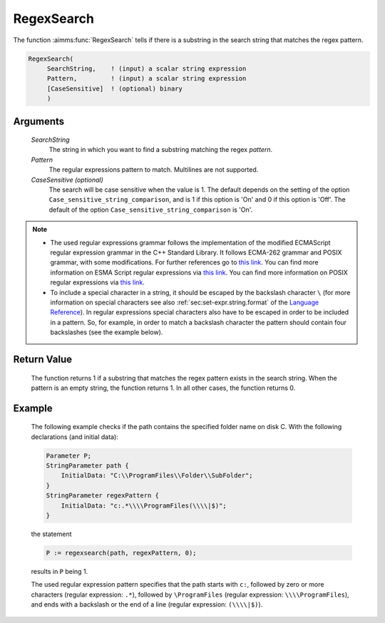 .. aimms:function:: RegexSearch(SearchString, Pattern[, CaseSensitive])

.. _RegexSearch:

RegexSearch
===========

The function :aimms:func:`RegexSearch` tells if there is a substring in the search
string that matches the regex pattern.

.. code-block:: aimms

    RegexSearch(
         SearchString,    ! (input) a scalar string expression
         Pattern,         ! (input) a scalar string expression
         [CaseSensitive]  ! (optional) binary
         )

Arguments
---------

    *SearchString*
        The string in which you want to find a substring matching the regex
        *pattern*.

    *Pattern*
        The regular expressions pattern to match. Multilines are not supported.

    *CaseSensitive (optional)*
        The search will be case sensitive when the value is 1. The default
        depends on the setting of the option ``Case_sensitive_string_comparison``, and is 1 if this option is 'On'
        and 0 if this option is 'Off'. The default of the option ``Case_sensitive_string_comparison`` is 'On'.

.. note::

    -  The used regular expressions grammar follows the implementation of
       the modified ECMAScript regular expression grammar in the C++
       Standard Library. It follows ECMA-262 grammar and POSIX grammar,
       with some modifications. For further references go to `this link <https://en.cppreference.com/w/cpp/regex/ecmascript>`__. 
       You can find more information on ESMA Script regular expressions
       via `this link <https://ecma-international.org/ecma-262/#sec-regexp-regular-expression-objects>`__.
       You can find more information on POSIX regular expressions via `this link <http://pubs.opengroup.org/onlinepubs/9699919799/basedefs/V1_chap09.html#tag_09_03>`__.

    -  To include a special character in a string, it should be escaped by
       the backslash character ``\`` (for more information on special
       characters see also :ref:`sec:set-expr.string.format` of the `Language Reference <https://documentation.aimms.com/language-reference/index.html>`__). In
       regular expressions special characters also have to be escaped in
       order to be included in a pattern. So, for example, in order to match
       a backslash character the pattern should contain four backslashes
       (see the example below).

Return Value
------------

    The function returns 1 if a substring that matches the regex pattern
    exists in the search string. When the pattern is an empty string, the
    function returns 1. In all other cases, the function returns 0.

Example
-------

    The following example checks if the path contains the specified folder
    name on disk C. With the following declarations (and initial data):

    .. code-block:: aimms

                Parameter P;
                StringParameter path {
                    InitialData: "C:\\ProgramFiles\\Folder\\SubFolder";
                }
                StringParameter regexPattern {
                    InitialData: "c:.*\\\\ProgramFiles(\\\\|$)";
                }

    the statement 

    .. code-block:: aimms

                P := regexsearch(path, regexPattern, 0);

    results in ``P`` being 1.
	
    The used regular expression pattern specifies that the path starts
    with ``c:``, followed by zero or more characters (regular expression: ``.*``), followed by ``\ProgramFiles`` (regular expression: ``\\\\ProgramFiles``), and ends with a backslash or the end of a line
    (regular expression: ``(\\\\|$)``).

.. seealso::

    The functions :aimms:func:`FindString`, :aimms:func:`FindNthString`.

